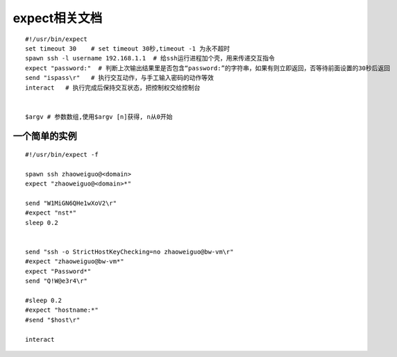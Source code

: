 expect相关文档 
=======================

::

    #!/usr/bin/expect
    set timeout 30    # set timeout 30秒,timeout -1 为永不超时
    spawn ssh -l username 192.168.1.1  # 给ssh运行进程加个壳，用来传递交互指令
    expect "password:"  # 判断上次输出结果里是否包含“password:”的字符串，如果有则立即返回，否等待前面设置的30秒后返回
    send "ispass\r"   # 执行交互动作，与手工输入密码的动作等效
    interact   # 执行完成后保持交互状态，把控制权交给控制台


    $argv # 参数数组,使用$argv [n]获得, n从0开始


一个简单的实例
-------------------

::

    #!/usr/bin/expect -f

    spawn ssh zhaoweiguo@<domain>
    expect "zhaoweiguo@<domain>*"

    send "W1MiGN6QHe1wXoV2\r"
    #expect "nst*"
    sleep 0.2


    send "ssh -o StrictHostKeyChecking=no zhaoweiguo@bw-vm\r"
    #expect "zhaoweiguo@bw-vm*"
    expect "Password*"
    send "Q!W@e3r4\r"

    #sleep 0.2
    #expect "hostname:*"
    #send "$host\r"

    interact





